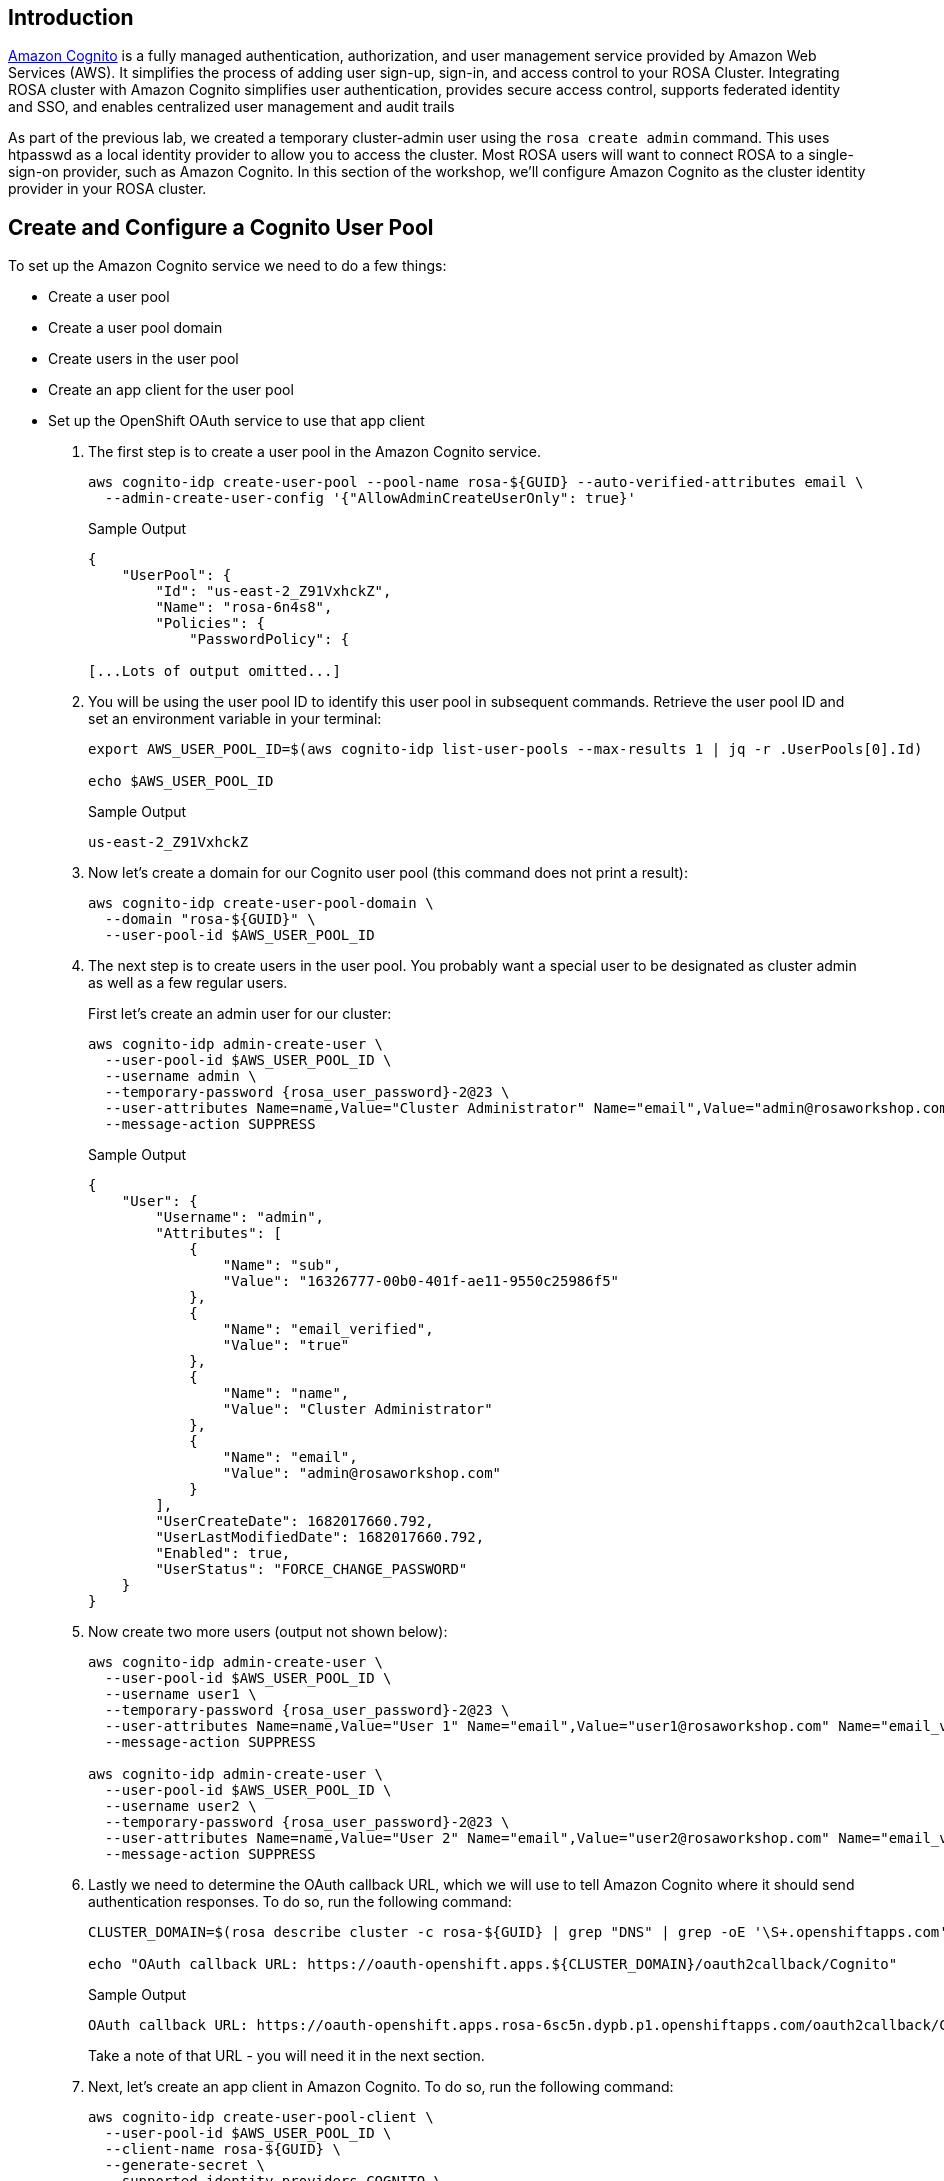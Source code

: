== Introduction

https://aws.amazon.com/cognito/[Amazon Cognito,window=_blank] is a fully managed authentication, authorization, and user management service provided by Amazon Web Services (AWS). It simplifies the process of adding user sign-up, sign-in, and access control to your ROSA Cluster.
Integrating ROSA cluster with Amazon Cognito simplifies user authentication, provides secure access control, supports federated identity and SSO, and enables centralized user management and audit trails

As part of the previous lab, we created a temporary cluster-admin user using the `rosa create admin` command.
This uses htpasswd as a local identity provider to allow you to access the cluster.
Most ROSA users will want to connect ROSA to a single-sign-on provider, such as Amazon Cognito.
In this section of the workshop, we'll configure Amazon Cognito as the cluster identity provider in your ROSA cluster.

== Create and Configure a Cognito User Pool

To set up the Amazon Cognito service we need to do a few things:

* Create a user pool
* Create a user pool domain
* Create users in the user pool
* Create an app client for the user pool
* Set up the OpenShift OAuth service to use that app client

. The first step is to create a user pool in the Amazon Cognito service.
+
[source,sh,role=execute]
----
aws cognito-idp create-user-pool --pool-name rosa-${GUID} --auto-verified-attributes email \
  --admin-create-user-config '{"AllowAdminCreateUserOnly": true}'
----
+
.Sample Output
[source,text,options=nowrap]
----
{
    "UserPool": {
        "Id": "us-east-2_Z91VxhckZ",
        "Name": "rosa-6n4s8",
        "Policies": {
            "PasswordPolicy": {

[...Lots of output omitted...]
----

. You will be using the user pool ID to identify this user pool in subsequent commands. Retrieve the user pool ID and set an environment variable in your terminal:
+
[source,sh,role=execute]
----
export AWS_USER_POOL_ID=$(aws cognito-idp list-user-pools --max-results 1 | jq -r .UserPools[0].Id)

echo $AWS_USER_POOL_ID
----
+
.Sample Output
[source,text,options=nowrap]
----
us-east-2_Z91VxhckZ
----

. Now let's create a domain for our Cognito user pool (this command does not print a result):
+
[source,sh,role=execute]
----
aws cognito-idp create-user-pool-domain \
  --domain "rosa-${GUID}" \
  --user-pool-id $AWS_USER_POOL_ID
----

. The next step is to create users in the user pool. You probably want a special user to be designated as cluster admin as well as a few regular users.
+
First let's create an admin user for our cluster:
+
[source,sh,role=execute,subs=attributes]
----
aws cognito-idp admin-create-user \
  --user-pool-id $AWS_USER_POOL_ID \
  --username admin \
  --temporary-password {rosa_user_password}-2@23 \
  --user-attributes Name=name,Value="Cluster Administrator" Name="email",Value="admin@rosaworkshop.com" Name="email_verified",Value="true" \
  --message-action SUPPRESS
----
+
.Sample Output
[source,json,options=nowrap]
----
{
    "User": {
        "Username": "admin",
        "Attributes": [
            {
                "Name": "sub",
                "Value": "16326777-00b0-401f-ae11-9550c25986f5"
            },
            {
                "Name": "email_verified",
                "Value": "true"
            },
            {
                "Name": "name",
                "Value": "Cluster Administrator"
            },
            {
                "Name": "email",
                "Value": "admin@rosaworkshop.com"
            }
        ],
        "UserCreateDate": 1682017660.792,
        "UserLastModifiedDate": 1682017660.792,
        "Enabled": true,
        "UserStatus": "FORCE_CHANGE_PASSWORD"
    }
}
----

. Now create two more users (output not shown below):
+
[source,sh,role=execute,subs=attributes]
----
aws cognito-idp admin-create-user \
  --user-pool-id $AWS_USER_POOL_ID \
  --username user1 \
  --temporary-password {rosa_user_password}-2@23 \
  --user-attributes Name=name,Value="User 1" Name="email",Value="user1@rosaworkshop.com" Name="email_verified",Value="true" \
  --message-action SUPPRESS

aws cognito-idp admin-create-user \
  --user-pool-id $AWS_USER_POOL_ID \
  --username user2 \
  --temporary-password {rosa_user_password}-2@23 \
  --user-attributes Name=name,Value="User 2" Name="email",Value="user2@rosaworkshop.com" Name="email_verified",Value="true" \
  --message-action SUPPRESS
----

. Lastly we need to determine the OAuth callback URL, which we will use to tell Amazon Cognito where it should send authentication responses.
To do so, run the following command:
+
[source,sh,role=execute]
----
CLUSTER_DOMAIN=$(rosa describe cluster -c rosa-${GUID} | grep "DNS" | grep -oE '\S+.openshiftapps.com')

echo "OAuth callback URL: https://oauth-openshift.apps.${CLUSTER_DOMAIN}/oauth2callback/Cognito"
----
+
.Sample Output
[source,text,options=nowrap]
----
OAuth callback URL: https://oauth-openshift.apps.rosa-6sc5n.dypb.p1.openshiftapps.com/oauth2callback/Cognito
----
+
Take a note of that URL - you will need it in the next section.
+
//== Create an Amazon Cognito User Pool App Client
+
. Next, let's create an app client in Amazon Cognito. To do so, run the following command:
+
[source,sh,role=execute]
----
aws cognito-idp create-user-pool-client \
  --user-pool-id $AWS_USER_POOL_ID \
  --client-name rosa-${GUID} \
  --generate-secret \
  --supported-identity-providers COGNITO \
  --callback-urls "https://oauth-openshift.apps.${CLUSTER_DOMAIN}/oauth2callback/Cognito" \
  --allowed-o-auth-scopes "phone" "email" "openid" "profile" \
  --allowed-o-auth-flows code \
  --allowed-o-auth-flows-user-pool-client
----
+
.Sample Output
[source,text,options=nowrap]
----
 "UserPoolClient": {
     "UserPoolId": "us-east-2_Z91VxhckZ",
     "ClientName": "rosa-6sc5n",
     "ClientId": "1l3onr3gg232ngprritg50fqao",
     "ClientSecret": "1tj74t43u8lf9ub45540g1mnio8sscfbr9l9o0s73a2d97s6gvhc",
     ...
----

. Save the *ClientID* and *ClientSecret* in two environment variables:
+
[source,sh,role=execute]
----
export AWS_USER_POOL_CLIENT_ID=$(aws cognito-idp list-user-pool-clients --user-pool-id $AWS_USER_POOL_ID | jq -r .UserPoolClients[0].ClientId)

export AWS_USER_POOL_CLIENT_SECRET=$(aws cognito-idp describe-user-pool-client --user-pool-id $AWS_USER_POOL_ID --client-id ${AWS_USER_POOL_CLIENT_ID} | jq -r .UserPoolClient.ClientSecret)
----

. Double check the variables contain the same values as the command output from when you created the user pool client:
+
[source,sh,role=execute]
----
echo -e "Client ID: ${AWS_USER_POOL_CLIENT_ID}\nClient Secret: ${AWS_USER_POOL_CLIENT_SECRET}"
----
+
.Sample Output
[source,texinfo,options=nowrap]
----
Client ID: 1l3onr3gg232ngprritg50fqao
Client Secret: 1tj74t43u8lf9ub45540g1mnio8sscfbr9l9o0s73a2d97s6gvhc
----

== Set up OpenShift authentication to use Amazon Cognito

Now that you have your Cognito service fully configured you can configure the OpenShift authentication service to use Amazon Cognito to authenticate users.

. Set up the identity provider in OpenShift:
+
[source,sh,role=execute]
----
rosa create idp \
--cluster rosa-${GUID} \
--type openid \
--name Cognito \
--client-id ${AWS_USER_POOL_CLIENT_ID} \
--client-secret ${AWS_USER_POOL_CLIENT_SECRET} \
--issuer-url https://cognito-idp.$(aws configure get region).amazonaws.com/${AWS_USER_POOL_ID} \
--email-claims email \
--name-claims name \
--username-claims username
----
+
.Sample Output
[source,text,options=nowrap]
----
I: Configuring IDP for cluster 'rosa-6n4s8'
I: Identity Provider 'Cognito' has been created.
   It may take several minutes for this access to become active.
   To add cluster administrators, see 'rosa grant user --help'.

I: Callback URI: https://oauth-openshift.apps.rosa-6n4s8.1c1c.p1.openshiftapps.com/oauth2callback/Cognito
I: To log in to the console, open https://console-openshift-console.apps.rosa-6n4s8.1c1c.p1.openshiftapps.com and click on 'Cognito'.
----
+
. Validate that the cluster's `OAuth` resource has been updated (this may take several minutes to update):
+
[source,sh,role=execute]
----
oc get oauth cluster -o json | jq .spec.identityProviders
----
+
.Sample Output
[source,json,options=nowrap]
----
[
  {
    "mappingMethod": "claim",
    "name": "Cognito",
    "openID": {
      "ca": {
        "name": ""
      },
      "claims": {
        "email": [
          "email"
        ],
        "name": [
          "name"
        ],
        "preferredUsername": [
          "username"
        ]
      },
      "clientID": "id9f96fqss85fq3retc8483qf",
      "clientSecret": {
        "name": "idp-client-secret-238712vvljtshrufolh9494m2khq3lac"
      },
      "issuer": "https://cognito-idp.us-east-2.amazonaws.com/us-east-2_wlMPBkXKO"
    },
    "type": "OpenID"
  },
  {
    "htpasswd": {
      "fileData": {
        "name": "htpasswd-secret"
      }
    },
    "mappingMethod": "claim",
    "name": "cluster-admin",
    "type": "HTPasswd"
  }
]
----
+
You will notice that there are two authentication providers configured: Cognito and cluster-admin. You should remember that the cluster-admin authentication provider got added when you added the admin user in a previous lab and you used it to login, too! In the last step of this lab you remove it and only have Cognito enabled.

. To display just the names of the configured identity providers use this command:
+
[source,sh,role=execute]
----
oc get oauth cluster -o json | jq -r '.spec.identityProviders[].name'
----
+
.Sample Output
[source,text,options=nowrap]
----
Cognito
cluster-admin
----

. It will take a few minutes for the authentication operator to redeploy the authentication pods. Watch the pods until all three pods have been updated - when all three pods are running again (with an age of less than a few minutes) hit `Ctrl-C` to stop the watch:
+
[source,sh,role=execute]
----
watch oc get pod -n openshift-authentication
----
+
.Sample Output
[source,text,options=nowrap]
----
Every 2.0s: oc get pod -n openshift-authentication                                          bastion.6n4s8.internal: Thu Apr 20 18:17:28 2023

NAME                               READY   STATUS    RESTARTS   AGE
oauth-openshift-7766df68c8-5dj95   1/1     Running   0    	84s
oauth-openshift-7766df68c8-5zdnc   1/1     Running   0    	30s
oauth-openshift-7766df68c8-bj777   1/1     Running   0    	58s
----

. Logout from your OpenShift Web Console and browse back to the Console URL (`rosa describe cluster -c rosa-{GUID} -o json | jq -r '.console.url'` if you have forgotten it) and you should see a new option to login called *Cognito*.
+

image::/cognito-login.png[Cognito Login Screen]

[TIP]
====
If you do not see the *Cognito* option wait a few seconds and refresh the screen.
====

. Click on *Cognito* and use the userid `admin` with password `{rosa_user_password}-2@23`. You will be prompted to change your password. Just enter the existing password two more times.

. Let's give Cluster Admin permissions to your Amazon Cognito admin.
+
Find out the existing users in OpenShift (note for this to work you *must* have logged in via the web console before - OpenShift does not create user objects until a user has logged in).
+
[source,sh,role=execute]
----
oc get users
----
+
.Sample Output
[source,text,options=nowrap]
----
NAME                      UID                                    FULL NAME               IDENTITIES
admin                     92cb9ccd-4e94-427a-81ac-3e3cb6b33aae   Cluster Administrator   Cognito:e28ab3f6-0940-442a-9999-05fe1b6fe9e2
backplane-cluster-admin   b154dba0-55f4-4451-9a98-ce3c371b8c19
cluster-admin             301ada8a-3348-465f-8506-31e1c6ae0db1                           htpasswd:cluster-admin
----
+
In the example above you can see the two admin users that we have created: the `cluster-admin` which is managed by htpasswd and the `admin` user that is managed by Cognito. You will also see the `backplane-cluster-admin` that Red Hat SREs are using.
. Save your admin user password in a variable:
+
[source,sh,role=execute,subs=attributes]
----
export COGNITO_ADMIN_PASSWORD={rosa_user_password}-2@23
----

. Save the variable to your `.bashrc`
+
[source,sh,role=execute]
----
echo "export COGNITO_ADMIN_PASSWORD=${COGNITO_ADMIN_PASSWORD}" >>$HOME/.bashrc
----

. Now you can map your new Cognito `admin` user to the `cluster-admin` role by running the following command:
+
[source,sh,role=execute]
----
oc adm policy add-cluster-role-to-user cluster-admin admin
----
+
.Sample Output
[source,text,options=nowrap]
----
clusterrole.rbac.authorization.k8s.io/cluster-admin added: "admin"
----

. Refresh the OpenShift web console - you should now be able to switch to the Administrator view.
. Get the login command for your new user:
.. Click on *Cluster Administrator* (your user) on the top right of the console
.. Click on *Copy Login Command*
.. Click on *Cognito*
.. Click *Display Token*
.. Copy the command under *Login with this token* to your terminal and log in:
+
[source,sh]
----
oc login --token=sha256~SFmUwJmNuH9GY2sO47aRggBJsfb2VYskD_kb0VizoQc --server=https://api.rosa-s8j4w.g5r0.p1.openshiftapps.com:6443
----
+
.Sample Output
[source,text,options=nowrap]
----
Logged into "https://api.rosa-s8j4w.g5r0.p1.openshiftapps.com:6443" as "e6569c03-ccc2-4428-b15b-1ad251e1bad6" using the token provided.

You have access to 101 projects, the list has been suppressed. You can list all projects with 'oc projects'

Using project "default".
----

. The final step is to delete the temporary ROSA admin user:
+
[source,sh,role=execute]
----
rosa delete admin -c rosa-${GUID} -y
----
+
.Sample Output
[source,text,options=nowrap]
----
I: Admin user 'cluster-admin' has been deleted from cluster 'rosa-s8j4w'
----

. Validate that only the Cognito authentication provider is left in the OpenShift OAuth configuration:
+
[source,sh,role=execute]
----
oc get oauth cluster -o json | jq -r '.spec.identityProviders[].name'
----
+
.Sample Output
[source,text,options=nowrap]
----
Cognito
----
+
Now all of your users are managed in Amazon Cognito.

. You can delete the `cluster-admin` user object and it's associated identity:
+
[source,sh,role=execute]
----
oc delete user cluster-admin
oc delete identity cluster-admin:cluster-admin
----
+
.Sample Output
[source,text,options=nowrap]
----
user.user.openshift.io "cluster-admin" deleted
identity.user.openshift.io "cluster-admin:cluster-admin" deleted
----

Congratulations!
You've successfully configured your Red Hat OpenShift Service on AWS (ROSA) cluster to authenticate with Amazon Cognito.

== Summary

Here you learned:

* Configure Amazon Cognito to act as the ROSA identity provider
* Configure your ROSA cluster to use Amazon Cognito for authentication
* Grant your Cognito workshop user `cluster-admin` privileges in your ROSA cluster
